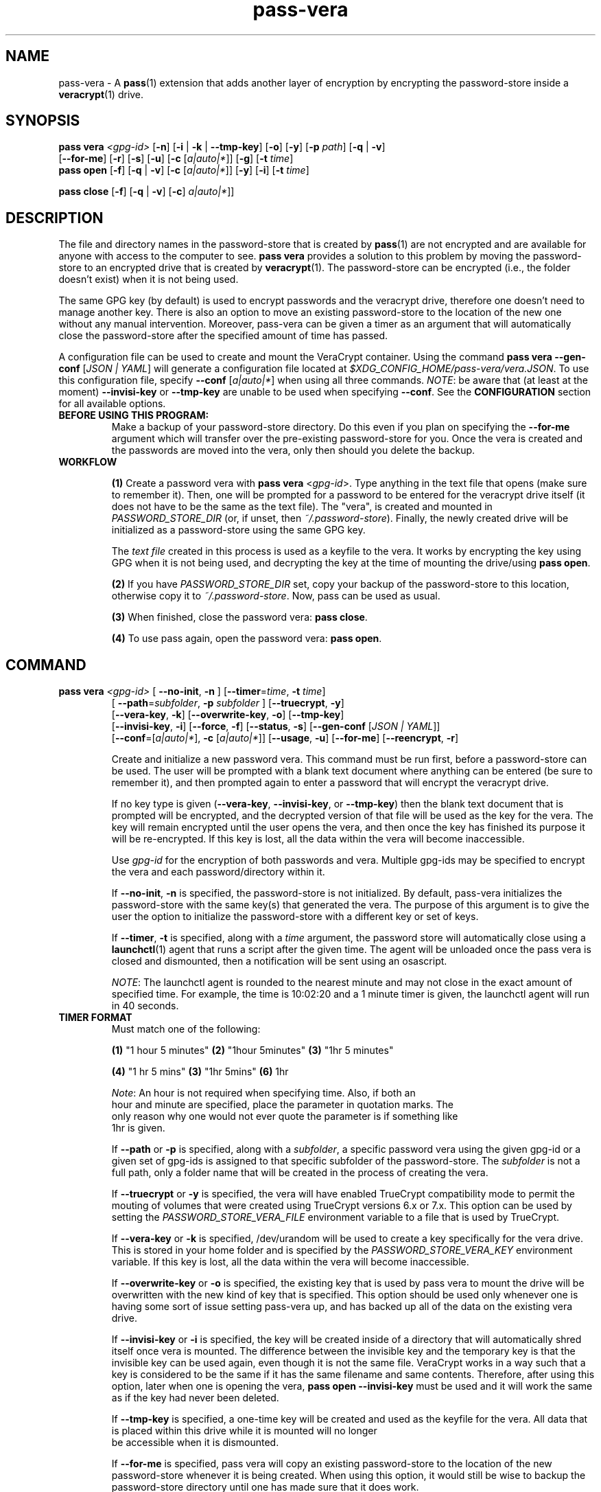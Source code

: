 .TH pass-vera 1 "March 2021" "pass-vera"

.SH NAME
pass-vera \- A \fBpass\fP(1) extension that adds another layer of encryption
by encrypting the password-store inside a \fBveracrypt\fP(1) drive.

.SH SYNOPSIS
\fBpass vera\fP \fI<gpg-id>\fP [\fB-n\fP] [\fB-i\fP | \fB-k\fP | \fB--tmp-key\fP] [\fB-o\fP] [\fB-y\fP] [\fB-p\fP \fIpath\fP] [\fB-q\fP | \fB-v\fP]
                   [\fB--for-me\fP] [\fB-r\fP] [\fB-s\fP] [\fB-u\fP] [\fB-c\fP [\fIa|auto|*\fP]] [\fB-g\fP] [\fB-t\fP \fItime\fP]
.br
\fBpass open\fP [\fB-f\fP] [\fB-q\fP | \fB-v\fP] [\fB-c\fP [\fIa|auto|*\fP]] [\fB-y\fP] [\fB-i\fP] [\fB-t\fP \fItime\fP]

.br
\fBpass close\fP [\fB-f\fP] [\fB-q\fP | \fB-v\fP] [\fB-c\fP] \fIa|auto|*\fP]]

.SH DESCRIPTION
The file and directory names in the password-store that is created by \fBpass\fP(1)
are not encrypted and are available for anyone with access to the computer to see.
\fBpass vera\fP provides a solution to this problem by moving the password-store to
an encrypted drive that is created by \fBveracrypt\fP(1). The password-store can be
encrypted (i.e., the folder doesn't exist) when it is not being used.

The same GPG key (by default) is used to encrypt passwords and the veracrypt
drive, therefore one doesn't need to manage another key. There is also an
option to move an existing password-store to the location of the new one
without any manual intervention. Moreover,  pass-vera can be given a timer
as an argument that will automatically close the password-store after the
specified amount of time has passed.

A configuration file can be used to create and mount the VeraCrypt container. Using the
command \fBpass vera --gen-conf\fP [\fIJSON | YAML\fP] will generate a configuration file
located at \fI$XDG_CONFIG_HOME/pass-vera/vera.JSON\fP. To use this configuration file, specify
\fB--conf\fP [\fIa|auto|*\fP] when using all three commands. \fINOTE\fP: be aware that
(at least at the moment) \fB--invisi-key\fP or \fB--tmp-key\fP are unable to be used when
specifying \fB--conf\fP. See the \fBCONFIGURATION\fP section for all available options.

.TP
.B BEFORE USING THIS PROGRAM:
Make a backup of your password-store directory. Do this even if you plan on specifying the
\fB--for-me\fP argument which will transfer over the pre-existing password-store for you.
Once the vera is created and the passwords are moved into the vera, only then should you delete
the backup.

.TP
.B WORKFLOW
.IP
\fB(1)\fP Create a password vera with \fBpass vera\fP <\fIgpg-id\fP>. Type anything in the text
file that opens (make sure to remember it). Then, one will be prompted for a password to be
entered for the veracrypt drive itself (it does not have to be the same as the text file). The
"vera", is created and mounted in \fIPASSWORD_STORE_DIR\fP (or, if unset, then \fI~/.password-store\fP).
Finally, the newly created drive will be initialized as a password-store using the same GPG key.

The \fItext file\fP created in this process is used as a keyfile to the vera. It works by
encrypting the key using GPG when it is not being used, and decrypting the key at
the time of mounting the drive/using \fBpass open\fP.

.IP
\fB(2)\fP If you have \fIPASSWORD_STORE_DIR\fP set, copy your backup of the password-store to this
location, otherwise copy it to \fI~/.password-store\fP. Now, pass can be used as usual.
.IP
\fB(3)\fP When finished, close the password vera: \fBpass close\fP.
.IP
\fB(4)\fP To use pass again, open the password vera: \fBpass open\fP.


.SH COMMAND

.TP
\fBpass vera\fP \fI<gpg-id>\fP [ \fB--no-init\fP, \fB-n\fP ] [\fB--timer\fP=\fItime\fP, \fB-t\fP \fItime\fP]
   [ \fB--path\fP=\fIsubfolder\fP, \fB-p\fP \fIsubfolder\fP ] [\fB--truecrypt\fP, \fB-y\fP]
   [\fB--vera-key\fP, \fB-k\fP] [\fB--overwrite-key\fP, \fB-o\fP] [\fB--tmp-key\fP]
   [\fB--invisi-key\fP, \fB-i\fP] [\fB--force\fP, \fB-f\fP] [\fB--status\fP, \fB-s\fP] [\fB--gen-conf\fP [\fIJSON | YAML\fP]]
   [\fB--conf\fP=[\fIa|auto|*\fP], \fB-c\fP [\fIa|auto|*\fP]] [\fB--usage\fP, \fB-u\fP] [\fB--for-me\fP] [\fB--reencrypt\fP, \fB-r\fP]

Create and initialize a new password vera. This command must be run first,
before a password-store can be used. The user will be prompted with a blank text
document where anything can be entered (be sure to remember it), and then prompted
again to enter a password that will encrypt the veracrypt drive.

If no key type is given (\fB--vera-key\fP, \fB--invisi-key\fP, or \fB--tmp-key\fP) then the
blank text document that is prompted will be encrypted, and the decrypted version of that
file will be used as the key for the vera. The key will remain encrypted until the user
opens the vera, and then once the key has finished its purpose it will be re-encrypted.
If this key is lost, all the data within the vera will become inaccessible.

Use \fIgpg-id\fP for the encryption of both passwords and vera. Multiple gpg-ids
may be specified to encrypt the vera and each password/directory within it.

If \fB--no-init\fP, \fB-n\fP is specified, the password-store is not initialized.
By default, pass-vera initializes the password-store with the same key(s) that
generated the vera. The purpose of this argument is to give the user the option to
initialize the password-store with a different key or set of keys.

If \fB--timer\fP, \fB-t\fP is specified, along with a \fItime\fP argument, the password
store will automatically close using a \fBlaunchctl\fP(1) agent that runs a script
after the given time. The agent will be unloaded once the pass vera is closed and dismounted,
then a notification will be sent using an osascript.

\fINOTE\fP: The launchctl agent is rounded to the nearest minute and may not close
in the exact amount of specified time. For example, the time is 10:02:20 and a 1 minute
timer is given, the launchctl agent will run in 40 seconds.

.TP
.B TIMER FORMAT
Must match one of the following:
.IP
.br
  \fB(1)\fP "1 hour 5 minutes"      \fB(2)\fP "1hour 5minutes"      \fB(3)\fP "1hr 5 minutes"
.IP
.br
  \fB(4)\fP "1 hr 5 mins"           \fB(3)\fP "1hr 5mins"           \fB(6)\fP 1hr
.IP
.br
  \fINote\fP: An hour is not required when specifying time. Also, if both an
.br
  hour and minute are specified, place the parameter in quotation marks. The
.br
  only reason why one would not ever quote the parameter is if something like
.br
  1hr is given.

If \fB--path\fP or \fB-p\fP is specified, along with a \fIsubfolder\fP,
a specific password vera using the given gpg-id or a given set of gpg-ids is
assigned to that specific subfolder of the password-store. The \fIsubfolder\fP
is not a full path, only a folder name that will be created in the process of creating
the vera.

If \fB--truecrypt\fP or \fB-y\fP is specified, the vera will have enabled TrueCrypt
compatibility mode to permit the mouting of volumes that were created using TrueCrypt
versions 6.x or 7.x. This option can be used by setting the \fIPASSWORD_STORE_VERA_FILE\fP
environment variable to a file that is used by TrueCrypt.

If \fB--vera-key\fP or \fB-k\fP is specified, /dev/urandom will be used to create
a key specifically for the vera drive. This is stored in your home folder and is specified
by the \fIPASSWORD_STORE_VERA_KEY\fP environment variable. If this key is lost, all the data
within the vera will become inaccessible.

If \fB--overwrite-key\fP or \fB-o\fP is specified, the existing key that is used
by pass vera to mount the drive will be overwritten with the new kind of key that
is specified. This option should be used only whenever one is having some sort of
issue setting pass-vera up, and has backed up all of the data on the existing vera drive.

If \fB--invisi-key\fP or \fB-i\fP is specified, the key will be created inside
of a directory that will automatically shred itself once vera is mounted. The
difference between the invisible key and the temporary key is that the invisible
key can be used again, even though it is not the same file. VeraCrypt works in a way
such that a key is considered to be the same if it has the same filename and same
contents. Therefore, after using this option, later when one is opening the vera,
\fBpass open --invisi-key\fP must be used and it will work the same as if the key had
never been deleted.

If \fB--tmp-key\fP is specified, a one-time key will be created and used as the keyfile
for the vera. All data that is placed within this drive while it is mounted will no longer
 be accessible when it is dismounted.

If \fB--for-me\fP is specified, pass vera will copy an existing password-store to
the location of the new password-store whenever it is being created. When using this option,
it would still be wise to backup the password-store directory until one has made sure that
it does work.

If \fB--reencrypt\fP is specified, pass vera will re-encrypt the files within the
existing password-store when transfering them over the location of the new password-store.
This option is only able to be used whenever \fB--for-me\fP is also used.

If \fB--gen-conf\fP or \fB-g\fP is specified with a filetype of \fIJSON\fP or \fIYAML\fP, pass vera will create a configuration file at the location \fI$XDG_CONFIG_HOME/pass-vera\fP and will exit.

If \fB--conf\fP or \fB-c\fP is specified, with \fIa|auto\fP or anything else (can use \fI*\fP)
pass vera will attempt to \fIauto\fPmatically choose the configuration file in the directory
\fI$XDG_CONFIG_HOME/pass-vera\fP. If only one configuration file is present, pass vera will
automatically mount the password store. However, if multiple configuration files are present
and \fIauto\fP is passed, an option will be presented to choose one of the configurations through
a fuzzy finder (\fBfzf(1)\fP). If you would like to bypass this prompt, any other character
besides \fIa\fP or \fIauto\fP will bring up a fuzzy finder to select the configuration.
A \fI.YAML\fP file can also be used. The only filetypes that are supported are JSON and YAML.
Examples are located at the bottom of this page in the \fBCONFIGURATION\fP section.

If \fB--force\fP is specified, the password vera will create or mount the
password-store to a volume that is in use, or it will force dismount a volume
that is in use. This can also overwrite files, so use cautiously.

If \fB--status\fP or \fB-s\fP is specified, the status of the vera (mounted or not)
will be printed on the screen.

If \fB--usage\fP or \fB-u\fP is specified, the space used, space available, and percentage
of space used on the container will be displayed.

.TP
\fBpass open\fP [\fB--timer\fP=\fItime\fP, \fB-t\fP \fItime\fP] [\fB--truecrypt\fP, \fB-y\fP]
   [\fB--invisi-key\fP, \fB-i\fP] [\fB--force\fP, \fB-f\fP] [\fB--conf\fP=[\fIa|auto|*\fP], \fB-c\fP [\fIa|auto|*\fP]] [\fIsubfolder\fP]

Open a password vera. If a \fItime\fP parameter is given (e.g., "1 hour 5 minutes")
then a launchctl agent will be loaded. After the specified time interval,
a script will run that will dismount the drive and unload the agent.

.TP
.B ADD MULTIPLE TIMERS
If \fB--timer\fP or \fB-t\fP is specified, along with \fItime\fP argument, the password
store will be automatically closed using a launchctl agent that runs a script
after a given time. If a '.timer' file was already present in the store, this time
will be updated, which updates the launchctl agent. Therefore, multiple timers can be
passed, one extending upon the next.

For example, if you open the password vera
using \fBpass open --timer=\fP\fI5 minutes\fP, and then one minute later decide
to add more time to the already running timer by using \fBpass open --timer=\fP\fI2 minutes\fP,
the password vera will close in 6 minutes.

If \fB--invisi-key\fP or \fB-i\fP was specified when creating the password-vera, then
when opening the password-vera, this argument must be specified again.

If \fB--truecrypt\fP or \fB-y\fP was specified when creating the password-vera (by setting
\fIPASSWORD_STORE_VERA_FILE\fP to a file created by TrueCrypt), then to open the password-vera,
\fB--truecrypt\fP or \fB-y\fP must also be specified.

If \fB--conf\fP or \fB-c\fP is specified when creating the vera, then \fI-c\fP must be specified
again when opening the vera. Pass vera will use the information located within the configuration
file (\fI$XDG_CONFIG_HOME/pass-vera\fP). The \fI--ivisi-key\fP and \fI--tmp-key\fP options are
unable to be used when using a configuration file at this point. See \fI--conf\fP in the
\fBpass vera\fP section for more information, as well as the \fBCONFIGURATION\fP section at
the bottom of this page.

If \fB--force\fP is specified, the password vera will create or mount the
password-store to a volume that is in use, or it will force dismount a volume
that is in use. This can also overwrite files, so use cautiously.

If \fIsubfolder\fP is specified, the password-store will be opened in the subfolder.
Otherwise, pass vera will open in \fIPASSWORD_STORE_DIR\fP if set, and if not, then
it will open in \fI~/.password-store\fP.

.TP
\fBpass close\fP [\fB--force\fP, \fB-f\fP] [\fB--conf\fP=[\fIa|auto|*\fP], \fB-c\fP [\fIa|auto|*\fP]] [\fIstore\fP]

Close a password vera.

If \fB--conf\fP or \fB-c\fP was specified when creating the vera, it must again be specified
when closing the vera. See \fI--conf\fP in the \fBpass vera\fP section for more information,
as well as the \fBCONFIGURATION\fP section at the bottom of this page.

If \fB--force\fP is specified, the password vera will create or mount the
password-store to a volume that is in use, or it will force dismount a volume
that is in use. This can also overwrite files, so use cautiously.

If \fIstore\fP is specified, pass close will try to close the store associated with the file.
Otherwise, pass close will close the the vera opened with the file \fIPASSWORD_STORE_VERA_FILE\fP.
VeraCrypt works in such a way that a file is created and when mounted to a computer it becomes
an external drive. When pass-vera closes the password-store it is dismounting the drive at the location
of the file that is storing all of the data.

.SH OPTIONS
.TP
\fB\-n\fB, \-\-no-init\fR
Do not initialize the password-store

.TP
\fB\-g\fB, \-\-gen-conf\fR
Generate a default JSON or YAML configuration file

.TP
\fB\-c\fB, \-\-conf\fR
Use the configuration file placed at $XDG_CONFIG_HOME/pass-vera (JSON or YAML)

.TP
\fB\-t\fB, \-\-timer\fR
Close the store after a given time

.TP
\fB\-p\fB, \-\-path\fR
Create the store for that specific subfolder

.TP
\fB\-y\fB, \-\-truecrypt\fR
Enable compatiblity with TrueCrypt

.TP
\fB\-k\fB, \-\-vera\-key\fR
Create a key with /dev/urandom instead of GPG

.TP
\fB\-i\fB, \-\-invisi\-key\fR
Create a key that is deleted after it is used, though it can be re-used

.TP
\fB\-\-tmp\-key\fR
Create a one-time key for a one-time accessible vera

.TP
\fB\-o\fB, \-\-overwrite\-key\fR
Overwrite existing key in favor of the one specified

.TP
\fB\-\-for\-me\fR
When creating the password-vera, copy the existing password-store over

.TP
\fB\-r\fB, \-\-reencrypt\fR
When creating the password-vera and using \fB\-\-for\-me\fR, re-encrypt all files during the
transfer process

.TP
\fB\-f\fB, \-\-force\fR
Force the vera operations (i.e., even if mounted volume is in use)

.TP
\fB\-s\fB, \-\-status\fR
Show status of pass vera, (i.e., open or closed)

.TP
\fB\-u\fB, \-\-usage\fR
Show the space used and space available on the vera container

.TP
\fB\-q\fB, \-\-quiet\fR
Do not print any messages

.TP
\fB\-v\fB, \-\-verbose\fR
Print more messages

.TP
\fB\-d\fB, \-\-debug\fR
Enable debugging of the launch agent. The path of the stderr file will
be \fI$HOME/pass-vera-stderr.log\fP and the path of the stdout file will be
\fI$HOME/pass-vera-stdout.log\fP

.TP
\fB\-\-unsafe\fR
Does not encrypt free space when creating a device-hosted volume

.TP
\fB\-V\fB, \-\-version\fR
Show version information

.TP
\fB\-h\fB, \-\-help\fR
Show usage message


.SH EXAMPLES

.TP
Create a new password vera
.B zx2c4@laptop ~ $ pass vera Jason@zx2c4.com
.br
 (*) GPG key created
.br
  Enter password: ****************
.br
  Re-enter password: ****************
.br
  Done: 100.000%  Speed: 6.4 MiB/s  Left: 0 s
.br
  The VeraCrypt volume has been successfully created.
.br
  Enter password for ~/.password.vera: ****************
.br
 (*) Your password vera has been created and opened in ~/.password-store.
.br
 (*) password-store initialized for Jason@zx2c4.com.
.br
  .  Your vera is: ~/.password.vera
.br
  .  Your vera key is: ~/.password.key.vera
.br
  .  You can now use pass as usual.
.br
  .  When finished, close the password vera using 'pass close'.

.TP
Open a password vera
.B zx2c4@laptop ~ $ pass open
.br
  Enter password for ~/.password.vera: ****************
.br
 (*) Your password vera has been opened in ~/.password-store.
.br
  .  You can now use pass as usual.
.br
  .  When finished, close the password vera using 'pass close'.

.TP
Close a password vera
.B zx2c4@laptop ~ $ pass close
.br
 (*) Your password vera has been closed.
.br
  .  Your passwords remain present in ~/.password.vera.

.TP
Create a new password vera and set a timer
.B zx2c4@laptop ~ $ pass vera Jason@zx2c4.com --timer="1 hour"
.br
 (*) GPG key created
.br
  Enter password: ****************
.br
  Re-enter password: ****************
.br
  Done: 100.000%  Speed: 6.4 MiB/s  Left: 0 s
.br
  The VeraCrypt volume has been successfully created.
.br
  Enter password for ~/.password-store: ****************
.br
 (*) pass-close.password.vera.plist loaded
.br
 (*) Your password vera has been created and opened in ~/.password-store.
.br
 (*) password-store initialized for Jason@zx2c4.com.
.br
  .  Your vera is: ~/.password.vera
.br
  .  Your vera key is: ~/.password.key.vera
.br
  .  You can now use pass as usual.
.br
  .  This password-store will be closed in: 1 hour
.br

.TP
 Open a password vera, set a timer, and add additional time after 5 minutes have passed
.B zx2c4@laptop ~ $ pass open --timer="10 minutes"
.br
  Enter password for ~/.password.vera: ****************
.br
 (*) pass-close.password.vera.plist loaded
.br
 (*) Your password vera has been opened in ~/.password-store.
.br
  .  You can now use pass as usual.
.br
  .  This password-store will be closed in: 10 minutes
.br
.B zx2c4@laptop ~ $ pass open --timer="10 minutes"
.br
  w  The veracrypt drive is already mounted, not opening
.br
 (*) pass-close.password.vera.plist timer has been updated
.br
 (*) Your password vera has been opened in ~/.password-store.
.br
  .  You can now use pass as usual.
.br
  .  This password-store will be closed in: 15 minutes

.TP
Create a password vera using an 'invisible key' & copy an existing password-store (\fIPASSWORD_STORE_DIR\fP)
.B zx2c4@laptop ~ $ pass vera Jason@zx2c4.com --for-me --invisi-key
.br
 (*) Invisible key created
.br
  Automatically transferring password stores:
.br
		  [ /Users/Jason/.password-store/ ]
.br
  Enter password: ****************
.br
  Re-enter password: ****************
.br
  Done: 100.000%  Speed: 6.1 MiB/s  Left: 0 s
.br
  The VeraCrypt volume has been successfully created.
.br
  Enter password for ~/.password.vera: ****************
.br
 (*) Your password vera has been created and opened in ~/password-store.
.br
 (*) Password store initialized for Jason@zx2c4.com
.br
  .  Your vera is: ~/.password.vera
.br
  .  Your vera key is: /var/~/dl7rz8zgn/T//pass.H9qIkMm/.invisi.key
.br
  .  You can now use pass as usual.
.br
  .  When finished, close the password vera using 'pass close'.


.SH ENVIRONMENT VARIABLES
.TP
.I PASSWORD_STORE_VERA
Path to veracrypt executable
.TP
.I PASSWORD_STORE_VERA_FILE
Path to the password vera, by default \fI~/.password.vera\fP
.TP
.I PASSWORD_STORE_VERA_KEY
Path to the password vera key file by default \fI~/.password.key.vera\fP
.TP
.I PASSWORD_STORE_VERA_SIZE
Password vera size in MB, by default \fI10\fP
.TP
.I PASSWORD_STORE_VERA_CONF
Location of configuration file


.SH CONFIGURATION
The configuration file can be made in both \fIJSON\fP and \fIYAML\fP files.
JSON files are preferred and are generated when using \fBpass vera --gen-conf\fP.
In the example YAML configuration file below, available options are mentioned above.
.TP
.I YAML
.br
\fBvolume-type:    normal\fP \fI# normal, hidden (hidden requires normal first)\fP
.br
\fBcreate:         /Users/user/.password.vera\fP \fI# any file, full path\fP
.br
\fBsize:           15M\fP \fI# any size\fP
.br
\fBencryption:     aes-twofish-serpent\fP
.br
\fI# (1) aes (2) serpent (3) twofish (4) camellia (5) kuznyechik\fP
.br
\fI# (6) aes-twofish (7) aes-twofish-serpent (8) camellia-kuznyechik\fP
.br
\fI# (9) camellia-serpent (10) kuznyechik-aes (11) kuznyechik-serpent-camellia\fP
.br
\fI# (12) kuznyechik-twofish (13) serpent-aes (14) serpent-twofish-aes \fP
.br
\fI# (15) twofish-serpent\fP
.br
\fBhash:           sha-512\fP \fI# sha-512, whirlpool, sha-256, streebog\fP
.br
\fBfilesystem:     exFAT\fP \fI# non, fat, exfat, apfs, mac-os-extended\fP
.br
\fBpim:            0\fP \fI# positive integer (Personal Iterations Multiplier)\fP
.br
\fBkeyfiles:       /Users/user/.password.vera.key\fP \fI# none, any file, full path\fP
.br
\fBrandom-source:  /dev/urandom\fP \fI# none, urandom\fP
.br
\fBtruecrypt:      0\fP \fI# 1 or 0\fP
.br
\fBunsafe:         0\fP \fI# 1 or 0\fP
.br
\fBslot:           0\fB \fI# slot to mount container\fP


.SH COMPLETIONS
.TP
.I ZSH
There are three \fI.zsh\fP scripts that should be installed automatically when
calling the Makefile; however, there is a zsh script titled \fIpasscomp\fP which
will modify \fBpass\fP's completion file (\fI_pass\fP) to allow for the three subcommands
associated with \fBpass vera\fP to work. The only way I have figured out how to call them without this is to use \fIpass-vera\fP,
though this is not a command.
.TP
.I BASH
There is a bash completion file that I have not tested, though it should work.


.SH SEE ALSO
.BR pass(1),
.BR veracrypt(1),
.BR launchctl(1),
.BR fzf(1),
.BR pass-clip(1)
.BR pass-ssh(1),
.BR pass-import(1),

.SH AUTHORS
.B pass vera
.ME .
was written by
.MT lucas@burnsac.xyz
Lucas Burns
.ME .

.SH COPYING
This program is free software: you can redistribute it and/or modify
it under the terms of the GNU General Public License as published by
the Free Software Foundation, either version 3 of the License, or
(at your option) any later version.

This program is distributed in the hope that it will be useful,
but WITHOUT ANY WARRANTY; without even the implied warranty of
MERCHANTABILITY or FITNESS FOR A PARTICULAR PURPOSE.  See the
GNU General Public License for more details.

You should have received a copy of the GNU General Public License
along with this program.  If not, see <http://www.gnu.org/licenses/>.
